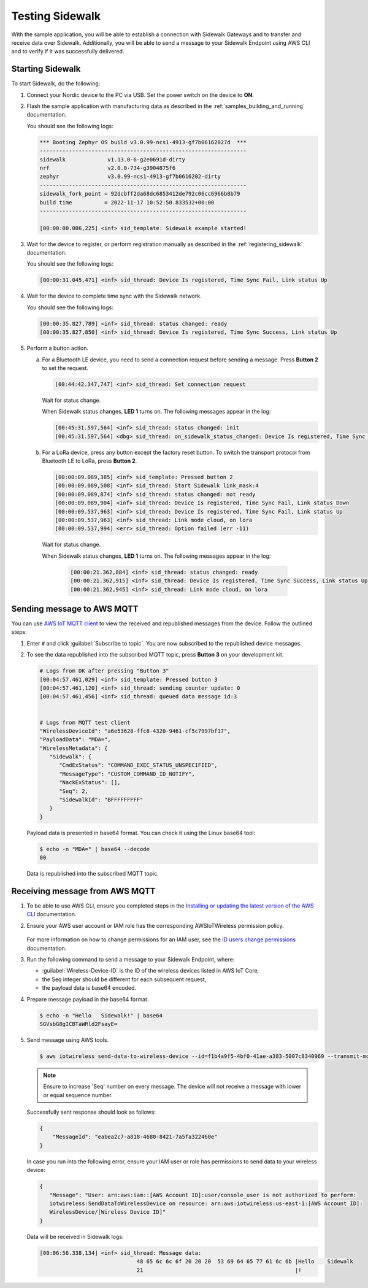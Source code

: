 .. _sidewalk_testing:

Testing Sidewalk
################

With the sample application, you will be able to establish a connection with Sidewalk Gateways and to transfer and receive data over Sidewalk.
Additionally, you will be able to send a message to your Sidewalk Endpoint using AWS CLI and to verify if it was successfully delivered.

.. _sidewalk_testing_starting:

Starting Sidewalk
*****************

To start Sidewalk, do the following:

#. Connect your Nordic device to the PC via USB.
   Set the power switch on the device to **ON**.

#. Flash the sample application with manufacturing data as described in the :ref:`samples_building_and_running` documentation.

   You should see the following logs:

   .. code-block:: console

      *** Booting Zephyr OS build v3.0.99-ncs1-4913-gf7b06162027d  ***
      ----------------------------------------------------------------
      sidewalk             v1.13.0-6-g2e0691d-dirty
      nrf                  v2.0.0-734-g3904875f6
      zephyr               v3.0.99-ncs1-4913-gf7b0616202-dirty
      ----------------------------------------------------------------
      sidewalk_fork_point = 92dcbff2da68dc6853412de792c06cc6966b8b79
      build time          = 2022-11-17 10:52:50.833532+00:00
      ----------------------------------------------------------------

      [00:00:00.006,225] <inf> sid_template: Sidewalk example started!

#. Wait for the device to register, or perform registration manually as described in the :ref:`registering_sidewalk` documentation.

   You should see the following logs:

   .. code-block:: console

      [00:00:31.045,471] <inf> sid_thread: Device Is registered, Time Sync Fail, Link status Up

#. Wait for the device to complete time sync with the Sidewalk network.

   You should see the following logs:

   .. code-block:: console

      [00:00:35.827,789] <inf> sid_thread: status changed: ready
      [00:00:35.827,850] <inf> sid_thread: Device Is registered, Time Sync Success, Link status Up

#. Perform a button action.

   a. For a Bluetooth LE device, you need to send a connection request before sending a message.
      Press **Button 2** to set the request.

      .. code-block:: console

         [00:44:42.347,747] <inf> sid_thread: Set connection request

      Wait for status change.

      When Sidewalk status changes, **LED 1** turns on.
      The following messages appear in the log:

      .. code-block:: console

          [00:45:31.597,564] <inf> sid_thread: status changed: init
          [00:45:31.597,564] <dbg> sid_thread: on_sidewalk_status_changed: Device Is registered, Time Sync Success, Link status Up

   #. For a LoRa device, press any button except the factory reset button.
      To switch the transport protocol from Bluetooth LE to LoRa, press **Button 2**.

      .. code-block:: console

         [00:00:09.089,385] <inf> sid_template: Pressed button 2
         [00:00:09.089,508] <inf> sid_thread: Start Sidewalk link_mask:4
         [00:00:09.089,874] <inf> sid_thread: status changed: not ready
         [00:00:09.089,904] <inf> sid_thread: Device Is registered, Time Sync Fail, Link status Down
         [00:00:09.537,963] <inf> sid_thread: Device Is registered, Time Sync Fail, Link status Up
         [00:00:09.537,963] <inf> sid_thread: Link mode cloud, on lora
         [00:00:09.537,994] <err> sid_thread: Option failed (err -11)

    Wait for status change.

    When Sidewalk status changes, **LED 1** turns on.
    The following messages appear in the log:

      .. code-block:: console

         [00:00:21.362,884] <inf> sid_thread: status changed: ready
         [00:00:21.362,915] <inf> sid_thread: Device Is registered, Time Sync Success, Link status Up
         [00:00:21.362,945] <inf> sid_thread: Link mode cloud, on lora

.. _sidewalk_testing_send_message:

Sending message to AWS MQTT
***************************

You can use `AWS IoT MQTT client`_ to view the received and republished messages from the device.
Follow the outlined steps:

#. Enter ``#`` and click :guilabel:`Subscribe to topic`.
   You are now subscribed to the republished device messages.

#. To see the data republished into the subscribed MQTT topic, press **Button 3** on your development kit.

   .. code-block:: console

      # Logs from DK after pressing "Button 3"
      [00:04:57.461,029] <inf> sid_template: Pressed button 3
      [00:04:57.461,120] <inf> sid_thread: sending counter update: 0
      [00:04:57.461,456] <inf> sid_thread: queued data message id:3


      # Logs from MQTT test client
      "WirelessDeviceId": "a6e53628-ffc8-4320-9461-cf5c7997bf17",
      "PayloadData": "MDA=",
      "WirelessMetadata": {
         "Sidewalk": {
            "CmdExStatus": "COMMAND_EXEC_STATUS_UNSPECIFIED",
            "MessageType": "CUSTOM_COMMAND_ID_NOTIFY",
            "NackExStatus": [],
            "Seq": 2,
            "SidewalkId": "BFFFFFFFFF"
         }
      }

   Payload data is presented in base64 format.
   You can check it using the Linux base64 tool:

   .. code-block:: console

      $ echo -n "MDA=" | base64 --decode
      00

   Data is republished into the subscribed MQTT topic.

   .. figure:: /images/Step7-MQTT-Subscribe.png

.. _sidewalk_testing_receive_message:

Receiving message from AWS MQTT
*******************************

#. To be able to use AWS CLI, ensure you completed steps in the `Installing or updating the latest version of the AWS CLI`_ documentation.

#. Ensure your AWS user account or IAM role has the corresponding AWSIoTWireless permission policy.

   .. figure:: /images/sidewalk_iam_iotwireless_policy.png

   For more information on how to change permissions for an IAM user, see the `ID users change permissions`_ documentation.

#. Run the following command to send a message to your Sidewalk Endpoint, where:

   * :guilabel:`Wireless-Device-ID` is the ID of the wireless devices listed in AWS IoT Core,
   * the Seq integer should be different for each subsequent request,
   * the payload data is base64 encoded.

#. Prepare message payload in the base64 format.

   .. code-block:: console

      $ echo -n "Hello   Sidewalk!" | base64
      SGVsbG8gICBTaWRld2FsayE=

#. Send message using AWS tools.

   .. code-block:: console

      $ aws iotwireless send-data-to-wireless-device --id=f1b4a9f5-4bf0-41ae-a383-5007c8340969 --transmit-mode 0 --payload-data="SGVsbG8gICBTaWRld2FsayE=" --wireless-metadata "Sidewalk={Seq=1}"

   .. note::
      Ensure to increase 'Seq' number on every message.
      The device will not receive a message with lower or equal sequence number.

   Successfully sent response should look as follows:

   .. code-block:: console

      {
          "MessageId": "eabea2c7-a818-4680-8421-7a5fa322460e"
      }

   In case you run into the following error, ensure your IAM user or role has permissions to send data to your wireless device:

   .. code-block:: console

      {
         "Message": "User: arn:aws:iam::[AWS Account ID]:user/console_user is not authorized to perform:
         iotwireless:SendDataToWirelessDevice on resource: arn:aws:iotwireless:us-east-1:[AWS Account ID]:
         WirelessDevice/[Wireless Device ID]"
      }

   Data will be received in Sidewalk logs:

   .. code-block:: console

       [00:06:56.338,134] <inf> sid_thread: Message data:
                                     48 65 6c 6c 6f 20 20 20  53 69 64 65 77 61 6c 6b |Hello    Sidewalk
                                     21                                               |!

.. _AWS IoT MQTT client: https://docs.aws.amazon.com/iot/latest/developerguide/view-mqtt-messages.html
.. _Installing or updating the latest version of the AWS CLI: https://docs.aws.amazon.com/cli/latest/userguide/getting-started-install.html
.. _ID users change permissions: https://docs.aws.amazon.com/IAM/latest/UserGuide/id_users_change-permissions.html
